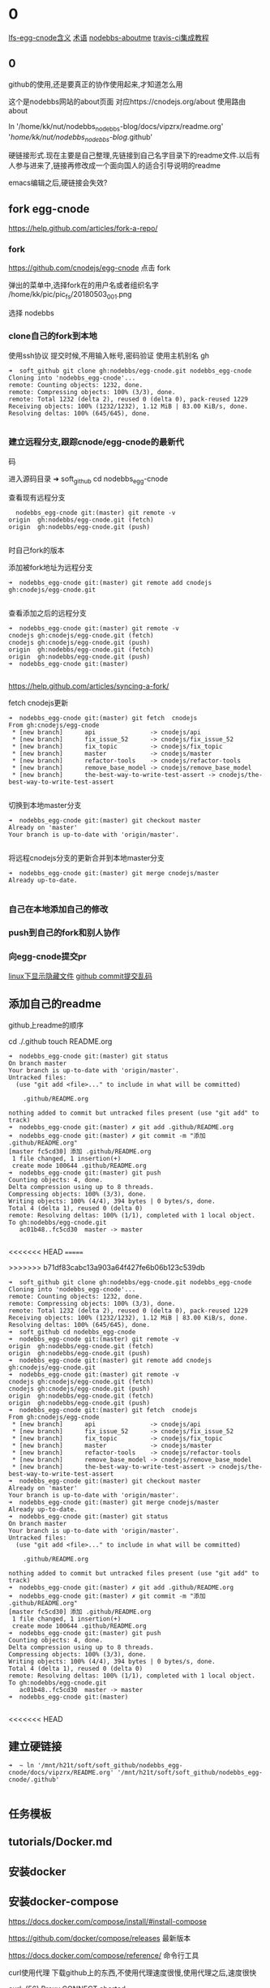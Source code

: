 * 0
 [[file:lfs-egg-cnode.org][lfs-egg-cnode含义]]  [[file:%E6%9C%AF%E8%AF%AD.org][术语]] [[file:nodebbs-aboutme.org][nodebbs-aboutme]]  [[file:travis-ci%E9%9B%86%E6%88%90%E6%95%99%E7%A8%8B.org][travis-ci集成教程]] 

** 0
github的使用,还是要真正的协作使用起来,才知道怎么用

  这个是nodebbs网站的about页面
对应https://cnodejs.org/about
使用路由about

ln '/home/kk/nut/nodebbs_nodebbs-blog/docs/vipzrx/readme.org' '/home/kk/nut/nodebbs_nodebbs-blog/.github'

硬链接形式.现在主要是自己整理,先链接到自己名字目录下的readme文件.以后有人参与进来了,链接再修改成一个面向国人的适合引导说明的readme

emacs编辑之后,硬链接会失效?

** fork egg-cnode
https://help.github.com/articles/fork-a-repo/

*** fork
https://github.com/cnodejs/egg-cnode
点击 fork

弹出的菜单中,选择fork在的用户名或者组织名字
/home/kk/pic/pic_fs/20180503_001.png

选择 nodebbs
*** clone自己的fork到本地
使用ssh协议 提交时候,不用输入帐号,密码验证
使用主机别名 gh
#+BEGIN_SRC 
➜  soft_github git clone gh:nodebbs/egg-cnode.git nodebbs_egg-cnode
Cloning into 'nodebbs_egg-cnode'...
remote: Counting objects: 1232, done.
remote: Compressing objects: 100% (3/3), done.
remote: Total 1232 (delta 2), reused 0 (delta 0), pack-reused 1229
Receiving objects: 100% (1232/1232), 1.12 MiB | 83.00 KiB/s, done.
Resolving deltas: 100% (645/645), done.

#+END_SRC

*** 建立远程分支,跟踪cnode/egg-cnode的最新代
码

进入源码目录
➜  soft_github cd nodebbs_egg-cnode 

查看现有远程分支
#+BEGIN_SRC 
  nodebbs_egg-cnode git:(master) git remote -v
origin	gh:nodebbs/egg-cnode.git (fetch)
origin	gh:nodebbs/egg-cnode.git (push)

#+END_SRC
时自己fork的版本

添加被fork地址为远程分支
#+BEGIN_SRC 
➜  nodebbs_egg-cnode git:(master) git remote add cnodejs gh:cnodejs/egg-cnode.git

#+END_SRC

查看添加之后的远程分支
#+BEGIN_SRC 
➜  nodebbs_egg-cnode git:(master) git remote -v
cnodejs	gh:cnodejs/egg-cnode.git (fetch)
cnodejs	gh:cnodejs/egg-cnode.git (push)
origin	gh:nodebbs/egg-cnode.git (fetch)
origin	gh:nodebbs/egg-cnode.git (push)
➜  nodebbs_egg-cnode git:(master) 

#+END_SRC

https://help.github.com/articles/syncing-a-fork/

fetch cnodejs更新
#+BEGIN_SRC 
➜  nodebbs_egg-cnode git:(master) git fetch  cnodejs
From gh:cnodejs/egg-cnode
 * [new branch]      api               -> cnodejs/api
 * [new branch]      fix_issue_52      -> cnodejs/fix_issue_52
 * [new branch]      fix_topic         -> cnodejs/fix_topic
 * [new branch]      master            -> cnodejs/master
 * [new branch]      refactor-tools    -> cnodejs/refactor-tools
 * [new branch]      remove_base_model -> cnodejs/remove_base_model
 * [new branch]      the-best-way-to-write-test-assert -> cnodejs/the-best-way-to-write-test-assert

#+END_SRC

切换到本地master分支
#+BEGIN_SRC 
➜  nodebbs_egg-cnode git:(master) git checkout master
Already on 'master'
Your branch is up-to-date with 'origin/master'.

#+END_SRC

将远程cnodejs分支的更新合并到本地master分支
#+BEGIN_SRC 
➜  nodebbs_egg-cnode git:(master) git merge cnodejs/master
Already up-to-date.

#+END_SRC

*** 自己在本地添加自己的修改

*** push到自己的fork和别人协作
*** 向egg-cnode提交pr
[[file:linux%E4%B8%8B%E6%98%BE%E7%A4%BA%E9%9A%90%E8%97%8F%E6%96%87%E4%BB%B6.org][linux下显示隐藏文件]]  [[file:github%20commit%E6%8F%90%E4%BA%A4%E4%B9%B1%E7%A0%81.org][github commit提交乱码]]
** 添加自己的readme
github上readme的顺序

cd ./.github
touch README.org

#+BEGIN_SRC 
➜  nodebbs_egg-cnode git:(master) git status
On branch master
Your branch is up-to-date with 'origin/master'.
Untracked files:
  (use "git add <file>..." to include in what will be committed)

	.github/README.org

nothing added to commit but untracked files present (use "git add" to track)
➜  nodebbs_egg-cnode git:(master) ✗ git add .github/README.org 
➜  nodebbs_egg-cnode git:(master) ✗ git commit -m "添加 .github/README.org"
[master fc5cd30] 添加 .github/README.org
 1 file changed, 1 insertion(+)
 create mode 100644 .github/README.org
➜  nodebbs_egg-cnode git:(master) git push
Counting objects: 4, done.
Delta compression using up to 8 threads.
Compressing objects: 100% (3/3), done.
Writing objects: 100% (4/4), 394 bytes | 0 bytes/s, done.
Total 4 (delta 1), reused 0 (delta 0)
remote: Resolving deltas: 100% (1/1), completed with 1 local object.
To gh:nodebbs/egg-cnode.git
   ac01b48..fc5cd30  master -> master

#+END_SRC
<<<<<<< HEAD
=======


>>>>>>> b71df83cabc13a903a64f427fe6b06b123c539db
#+BEGIN_SRC 
➜  soft_github git clone gh:nodebbs/egg-cnode.git nodebbs_egg-cnode
Cloning into 'nodebbs_egg-cnode'...
remote: Counting objects: 1232, done.
remote: Compressing objects: 100% (3/3), done.
remote: Total 1232 (delta 2), reused 0 (delta 0), pack-reused 1229
Receiving objects: 100% (1232/1232), 1.12 MiB | 83.00 KiB/s, done.
Resolving deltas: 100% (645/645), done.
➜  soft_github cd nodebbs_egg-cnode 
➜  nodebbs_egg-cnode git:(master) git remote -v
origin	gh:nodebbs/egg-cnode.git (fetch)
origin	gh:nodebbs/egg-cnode.git (push)
➜  nodebbs_egg-cnode git:(master) git remote add cnodejs gh:cnodejs/egg-cnode.git
➜  nodebbs_egg-cnode git:(master) git remote -v
cnodejs	gh:cnodejs/egg-cnode.git (fetch)
cnodejs	gh:cnodejs/egg-cnode.git (push)
origin	gh:nodebbs/egg-cnode.git (fetch)
origin	gh:nodebbs/egg-cnode.git (push)
➜  nodebbs_egg-cnode git:(master) git fetch  cnodejs
From gh:cnodejs/egg-cnode
 * [new branch]      api               -> cnodejs/api
 * [new branch]      fix_issue_52      -> cnodejs/fix_issue_52
 * [new branch]      fix_topic         -> cnodejs/fix_topic
 * [new branch]      master            -> cnodejs/master
 * [new branch]      refactor-tools    -> cnodejs/refactor-tools
 * [new branch]      remove_base_model -> cnodejs/remove_base_model
 * [new branch]      the-best-way-to-write-test-assert -> cnodejs/the-best-way-to-write-test-assert
➜  nodebbs_egg-cnode git:(master) git checkout master
Already on 'master'
Your branch is up-to-date with 'origin/master'.
➜  nodebbs_egg-cnode git:(master) git merge cnodejs/master
Already up-to-date.
➜  nodebbs_egg-cnode git:(master) git status
On branch master
Your branch is up-to-date with 'origin/master'.
Untracked files:
  (use "git add <file>..." to include in what will be committed)

	.github/README.org

nothing added to commit but untracked files present (use "git add" to track)
➜  nodebbs_egg-cnode git:(master) ✗ git add .github/README.org 
➜  nodebbs_egg-cnode git:(master) ✗ git commit -m "添加 .github/README.org"
[master fc5cd30] 添加 .github/README.org
 1 file changed, 1 insertion(+)
 create mode 100644 .github/README.org
➜  nodebbs_egg-cnode git:(master) git push
Counting objects: 4, done.
Delta compression using up to 8 threads.
Compressing objects: 100% (3/3), done.
Writing objects: 100% (4/4), 394 bytes | 0 bytes/s, done.
Total 4 (delta 1), reused 0 (delta 0)
remote: Resolving deltas: 100% (1/1), completed with 1 local object.
To gh:nodebbs/egg-cnode.git
   ac01b48..fc5cd30  master -> master
➜  nodebbs_egg-cnode git:(master) 

#+END_SRC
<<<<<<< HEAD
** 建立硬链接
#+BEGIN_SRC 
➜  ~ ln '/mnt/h21t/soft/soft_github/nodebbs_egg-cnode/docs/vipzrx/README.org' '/mnt/h21t/soft/soft_github/nodebbs_egg-cnode/.github'

#+END_SRC
** 任务模板
** tutorials/Docker.md
** 安装docker
** 安装docker-compose
https://docs.docker.com/compose/install/#install-compose

https://github.com/docker/compose/releases
最新版本

https://docs.docker.com/compose/reference/
命令行工具

curl使用代理
下载github上的东西,不使用代理速度很慢,使用代理之后,速度很快

curl: (56) Proxy CONNECT aborted
#+BEGIN_SRC 
➜  ~ sudo curl -x 127.0.0.1:1080 -L https://github.com/docker/compose/releases/download/1.21.0/docker-compose-$(uname -s)-$(uname -m) -o /usr/local/bin/docker-compose
  % Total    % Received % Xferd  Average Speed   Time    Time     Time  Current
                                 Dload  Upload   Total   Spent    Left  Speed
  0     0    0     0    0     0      0      0 --:--:-- --:--:-- --:--:--     0
curl: (56) Proxy CONNECT aborted
#+END_SRC
-x支持的时http代理 使用ss的socks 

下载docker-compose 
#+BEGIN_SRC 
➜  ~ proxychains4 sudo curl -L https://github.com/docker/compose/releases/download/1.21.0/docker-compose-$(uname -s)-$(uname -m) -o /usr/local/bin/docker-compose 
[proxychains] config file found: /home/kk/.proxychains/proxychains.conf
[proxychains] preloading /usr/lib/libproxychains4.so
  % Total    % Received % Xferd  Average Speed   Time    Time     Time  Current
                                 Dload  Upload   Total   Spent    Left  Speed
100   617    0   617    0     0    374      0 --:--:--  0:00:01 --:--:--   375
100 10.3M  100 10.3M    0     0  1513k      0  0:00:07  0:00:07 --:--:-- 2637k

#+END_SRC

添加可执行权限
#+BEGIN_SRC 
➜  ~ sudo chmod +x /usr/local/bin/docker-compose
#+END_SRC

配置自动补全,使用zsh

查看安装版本
#+BEGIN_SRC 
➜  ~ docker-compose --version
docker-compose version 1.21.0, build 5920eb0

#+END_SRC

** docker-compose的自动补全插件
https://docs.docker.com/compose/completion/#zsh

新建插件目录
➜  ~ mkdir -p ~/.zsh/completion

下载zsh自动补全插件
#+BEGIN_SRC 
➜  ~ proxychains4 curl -L https://raw.githubusercontent.com/docker/compose/1.21.0/contrib/completion/zsh/_docker-compose > ~/.zsh/completion/_docker-compose
[proxychains] config file found: /home/kk/.proxychains/proxychains.conf
[proxychains] preloading /usr/lib/libproxychains4.so
[proxychains] DLL init: proxychains-ng 4.12-git-15-gbb30d86
  % Total    % Received % Xferd  Average Speed   Time    Time     Time  Current
                                 Dload  Upload   Total   Spent    Left  Speed
  0     0    0     0    0     0      0      0 --:--:-- --:--:-- --:--:--     0[proxychains] Strict chain  ...  127.0.0.1:1080  ...  raw.githubusercontent.com:443  ...  OK
100 19036  100 19036    0     0  13781      0  0:00:01  0:00:01 --:--:-- 13784

#+END_SRC

Include the directory in your $fpath by adding in ~/.zshrc:

在~/.zshrc众添加
fpath=(~/.zsh/completion $fpath)

Make sure compinit is loaded or do it by adding in ~/.zshrc

autoload -Uz compinit && compinit -i

重新加载shell

exec $SHELL -l


Place the completion script in your /path/to/zsh/completion (typically ~/.zsh/completion/):

$ mkdir -p ~/.zsh/completion
$ curl -L https://raw.githubusercontent.com/docker/compose/1.21.0/contrib/completion/zsh/_docker-compose > ~/.zsh/completion/_docker-compose

Include the directory in your $fpath by adding in ~/.zshrc:
fpath=(~/.zsh/completion $fpath)

Make sure compinit is loaded or do it by adding in ~/.zshrc:

autoload -Uz compinit && compinit -i

Then reload your shell:

exec $SHELL -l

可以补全的选项

Available completions
Depending on what you typed on the command line so far, it completes:

available docker-compose commands

options that are available for a particular command
service names that make sense in a given context, such as services with running or stopped instances or services based on images vs. services based on Dockerfiles. For docker-compose scale, completed service names automatically have “=” appended.
arguments for selected options. For example, docker-compose kill -s completes some signals like SIGHUP and SIGUSR1.
Enjoy working with Compose faster and with less typos!
** 使用非root用户管理docker
https://docs.docker.com/install/linux/linux-postinstall/
** debian安装docker
https://docs.docker.com/install/linux/docker-ce/debian/#set-up-the-repository
按照这个教程安装

执行到这里

Use the following command to set up the stable repository. You always need the stable repository, even if you want to install builds from the edge or test repositories as well. To add the edge or test repository, add the word edge or test (or both) after the word stable in the commands below.

```
$ sudo add-apt-repository \
   "deb [arch=amd64] https://download.docker.com/linux/debian \
   $(lsb_release -cs) \
```

软件源中,也添加了

```
➜  ~ tail /etc/apt/sources.list
tail /etc/apt/sources.list
deb http://mirrors.ustc.edu.cn/debian stretch-proposed-updates main contrib non-free
deb-src http://mirrors.ustc.edu.cn/debian stretch-proposed-updates main contrib non-free

#jenkins
deb https://pkg.jenkins.io/debian binary/
#virtualbox
deb https://download.virtualbox.org/virtualbox/debian stretch contrib
deb [arch=amd64] https://download.docker.com/linux/debian stretch stable
# deb-src [arch=amd64] https://download.docker.com/linux/debian stretch stable
# deb-src [arch=amd64] https://download.docker.com/linux/debian stretch stable
➜  ~ 
```

执行apt update时候,一直无法链接
```
➜  ~ sudo apt update
sudo apt update
Ign:1 http://mirrors.ustc.edu.cn/debian stretch InRelease
Hit:2 http://mirrors.ustc.edu.cn/debian stretch-proposed-updates InRelease
Hit:3 http://mirrors.ustc.edu.cn/debian stretch Release
Ign:4 http://dl.google.com/linux/chrome/deb stable InRelease
Get:5 http://packages.microsoft.com/repos/vscode stable InRelease [2,801 B]
Hit:6 http://dl.google.com/linux/chrome/deb stable Release
Hit:9 https://download.virtualbox.org/virtualbox/debian stretch InRelease
Hit:10 http://deb.debian.org/debian stretch-backports InRelease
Ign:11 https://pkg.jenkins.io/debian binary/ InRelease
Hit:12 https://pkg.jenkins.io/debian binary/ Release
Err:14 https://download.docker.com/linux/debian stretch InRelease
  Operation timed out after 120000 milliseconds with 0 out of 0 bytes received
Fetched 2,801 B in 2min 0s (23 B/s)
Reading package lists... Done
Building dependency tree       
Reading state information... Done
All packages are up to date.
W: Failed to fetch https://download.docker.com/linux/debian/dists/stretch/InRelease  Operation timed out after 120000 milliseconds with 0 out of 0 bytes received
W: Some index files failed to download. They have been ignored, or old ones used instead.
```

使用proxychain4 也是无法链接

```
➜  ~ proxychains4  sudo apt update
< sudo apt update
[proxychains] config file found: /home/kk/.proxychains/proxychains.conf
[proxychains] preloading /usr/lib/libproxychains4.so
Ign:1 http://mirrors.ustc.edu.cn/debian stretch InRelease
Get:2 http://mirrors.ustc.edu.cn/debian stretch-proposed-updates InRelease [96.3 kB]
Ign:3 http://dl.google.com/linux/chrome/deb stable InRelease
Hit:4 http://mirrors.ustc.edu.cn/debian stretch Release
Hit:5 http://dl.google.com/linux/chrome/deb stable Release
Get:6 http://packages.microsoft.com/repos/vscode stable InRelease [2,801 B]
Get:8 http://deb.debian.org/debian stretch-backports InRelease [91.8 kB]
Hit:10 https://download.virtualbox.org/virtualbox/debian stretch InRelease
Ign:11 https://pkg.jenkins.io/debian binary/ InRelease
Hit:12 https://pkg.jenkins.io/debian binary/ Release
Err:14 https://download.docker.com/linux/debian stretch InRelease
  Operation timed out after 120000 milliseconds with 0 out of 0 bytes received
Fetched 99.1 kB in 2min 0s (825 B/s)
Reading package lists... Done
Building dependency tree       
Reading state information... Done
All packages are up to date.
W: Failed to fetch https://download.docker.com/linux/debian/dists/stretch/InRelease  Operation timed out after 120000 milliseconds with 0 out of 0 bytes received
W: Some index files failed to download. They have been ignored, or old ones used instead.
```

浏览器中
https://download.docker.com/linux/debian/dists/stretch/ 这个文件可以访问

换成中科大的软件源就可以了
http://mirrors.ustc.edu.cn/help/docker-ce.html

https://www.jianshu.com/p/34d3b4568059
几个软件源的对比
最后还是用了中科大的
http://mirrors.ustc.edu.cn/help/dockerhub.html

debian默认没有配置文件,新建一个
➜  ~ sudo touch /etc/docker/daemon.json

在配置文件 /etc/docker/daemon.json 中加入：

{
  "registry-mirrors": ["https://docker.mirrors.ustc.edu.cn/"]
}

修改软件源为中科大
➜  ~ sudo nano /etc/apt/sources.list

重启docker
➜  ~ sudo service docker restart

** [[file:%E5%8F%91%E5%B8%83%E5%91%A8%E6%9C%9F.org][发布周期]]
每周冻结一次,周一开始版本翻译.周一重置issue中的task list流程

分层负责
同步微软的更新

写上文档的更新日期
让看得人知道文档是新的

怎么确保文档的准确性?
翻译错会误导人,翻译的好,节省时间,帮助理解

和微软那边联系
中文文档的链接地址加到英文文档的首页位置
一些人力资金资源
给微软的信,先写成中文的,再写成英文的

** [[file:nodebbs%E9%83%A8%E7%BD%B2%E8%A6%81%E6%B1%82.org][nodebbs部署要求]]

** 网站镜像
国内一个 国外一个
访问速度,根据ip访问最近的镜像
备份一个出了问题,访问另一个

 希望什么样的反馈
产品使用中出现问题
新的想法、需求、改进

 不良反馈
问一些和项目无关问题
提问者自己遇到的问题，是自己项目出了问题
反馈的人少
项目一定时自己用的，自己用才有动力去维护
项目要有真实的需求，很多人用，使用频繁

 项目本身要有盈利能力
利用github来协作,完成活

 会员系统
使用github登陆
微信登陆

 管理人员
有问题@管理人员
20180320_154903.png
回复中默认隐藏点赞,只有鼠标移动到回复箭头处,才显示点赞按钮

微信公众号文章中设置的,是显示这个点赞的小手的
可以只显示那个回复的箭头,当鼠标停留在回复区域时,当条回复,显示所有的回复类型

回复 点赞 分享 订阅 匿名回复 收藏
分享,将这个文章分享到,社交网站上
可以定制自己常用的,之后的隐藏在"更多"中,点击可以选择

订阅这个帖子后续的回复更新

匿名回复
只是其他人看不到,论坛后台还是可以看到真实的用户信息
用于责任追究

收藏用于保存有价值的回复消息,可以添加备注
是否提供修改功能?
一些高级会员可以提供
免费的会员,只能收藏,不能备注,修改

会员执行相关操作,帐号不满足相关权限.提示信息,这个需要的积分等级,开通指导,开通后,同时获得的权限清单

绑定自己的帐号key之外,可以分享到社区中
需要社区这边,抓取吗?
还是社交app中提供这样的调用接口
这个可以显示在人的动态中
类似于朋友圈功能
关系连在社区中

记录每个帖子上次浏览之后的位置,在标题后面,显示消息更新的数量
像微信群那样
可以选择忽略
默认是关闭的,rss当前帖子之后才会显示
这样可以降低服务器的压力

回复框中,可以选择表情
按照微信中的
选择一些常用的表情
可以保存自定义表情,那种微信斗图的?

论坛的人,达到一定级别,可以对论坛中违规的人,进行扣分
根据所处的位置,自动下拉候选,扣分的理由

标题
回复
帐号
这样全名监督,都个人都会有参与感
共同维护论坛的秩序

有一个页面,实时显示扣分奖励的记录
详情中,显示详细内容

每一个主题贴都是一个markdown文件
那些不使用markdown语法,使用默认网页编辑的帖子,还是和正常一样
只是为那些高级用户提供一个接口,可以用narkdown文件来发布帖子
方便自己版控,及时更新,维护.
可以将回复中的内容整合到正文中
使用nodejs做一个工具
选择文件,打开 md文件 
预览
发布
最后生成的也是html文档,可以将对应主题的html文档作为发布形式吗?
在本地导出html,上传到论坛

cndoe的源码,学习的时候,注释直接在当前行后面添加.这样不会破坏原先代码的行数
使用差异文件查看时,也是显示在一行中
注释直接注释在代码中,可以及时跟随版本
注释也可以及时跟随代码的变化

写工具将markdown转换成cndoe支持的语法
这个应该有现成工具

发布到cnode中
这个环节用nodejs写个命令行工具,供第三方调用

每个项目开发的周期为一周,
要控制项目的大小,降低复杂度,在一个星期能完成
3个人,技能补充,人员备份,一些工作分工
奖金比例1135 按照贡献奖励100 300 500 完成后平台奖励100
培养团队人才
入门的人,简单的工作
代码的协作都放在github中,
开一个分支供这个项目开发团队用,每天构建,自动化构建,集成到最新版本中
及时处理冲突

论坛上传图片,返回图片连接
直接是markdown的格式
支持批量操作
图片外联,可以限制,只能cnode域名访问吗?或者限制外联的调用次数
避免被当作图床使用

编码规范
    const count = await ctx.service.message.getMessagesCount(user._id);
    user.messages_count = count;
    ctx.locals.current_user = user;
    await next();

const count = await ctx.service.message.get_messages_count(user._id);
下划线分割,方便阅读


可以将这个工具做到服务器上,上传markdown文件,可以在本地预览.预览之后,发布

本地预览,需要客户端上操作.

发表帖子或者回复 要有草稿功能

https://forums.debiancn.org/t/topic/1355
论坛机器人
这个机器人有什么功能
cnode也做一个机器人

https://cnodejs.org/topic/5aae829ff5dfc27d7ad98932
论坛中的连接自动转换成短网址
20180320_161118.png
短网址解析先用新浪的t.cn 之后不是复杂对性能要求不高的话,自己做

有积分奖励的帖子,用红色赏字,标识一下.
显示在标题前面,后面标识上赏的金额?

发帖类型中,选择类型
分享
 设置积分.达到这个积分后,帖子会被设置成公开

提问
 不强制悬赏 悬赏金额 着急或者需要好的答案,可以追加悬赏

悬赏
 设置悬赏金额
 其他人也想得到相关答案,也可以追加悬赏
 悬赏有效期

招聘 
 招聘会自动按照时间天数来扣除.每天多少积分.每周 会有优惠
知道关闭招聘帖子
没有关闭,就认为是帖子还有效.
就可以投简历
 

代码是开源的mit保留版权声明
技术支持有偿
有偿定制开发维护

根据积分来划分不同的组
每个问题都有积分打赏,也可以免费
回答问题的人,可以选择免费回答,或者将自己的时间精力去回答有偿问题
有价值的回答,有阅读权限.10积分为起点
防止爬虫

上传到网站的图片,要压缩一下

magithub的配置,可以针对单个repo吗?
每个repo对应一个帐号
类似git的分层配置
或者支持切换github帐号吗?

使用github登录
登录的时候,可以创建一个新的帐号
邮箱 用户名 昵称

测试
https://cnodejs.org/topic/5aae1cc8f5dfc27d7ad98909
公测帖子

本地测试环境
vagrant拉取配置好的镜像
virtualbox
镜像说明
安装软件
软件版本
docker

报错运行的脚本
提示将自己信息替换掉
不同配置文件,提示要隐藏的信息

** [[file:pros-and-cons-about-nodejs.org][pros-and-cons-about-nodejs]]
** github上fork了egg-cnode的源码,自己的fork无法新建issue?
为学习egg-cnode源码,fork到自己名下.发现无法新建issue,自己新建的repo是可以新建issue.我fork的地址
 https://github.com/nodebbs/egg-cnode

1 无法新建issue,是因为github机制吗? 自己fork别人的repo,无法新建issue?

2  如果是github机制如此,想要在egg-cnode基础上学习修改,有什么好的实践吗?


![20180508_001.png](//dn-cnode.qbox.me/FuaZG8-Qg8SaEsQW4_gZwZnCfGyh)

![20180508_002.png](//dn-cnode.qbox.me/FjQKhEccqAH67joPVNYkHypHxSRg)

*** 
leaen from scratch egg-cnode
从0开始学egg-cnode

https://www.zhihu.com/question/268421668
已经关注

vue单页转换小程序

https://github.com/wdfe/weweb
小程序转web

http://www.infoq.com/cn/articles/meili-11-11-mini-program
蘑菇街的分享

http://mirrors.ustc.edu.cn/help/dockerhub.html